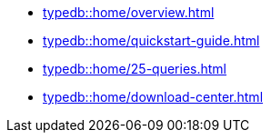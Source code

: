 * xref:typedb::home/overview.adoc[]
* xref:typedb::home/quickstart-guide.adoc[]
* xref:typedb::home/25-queries.adoc[]
* xref:typedb::home/download-center.adoc[]
